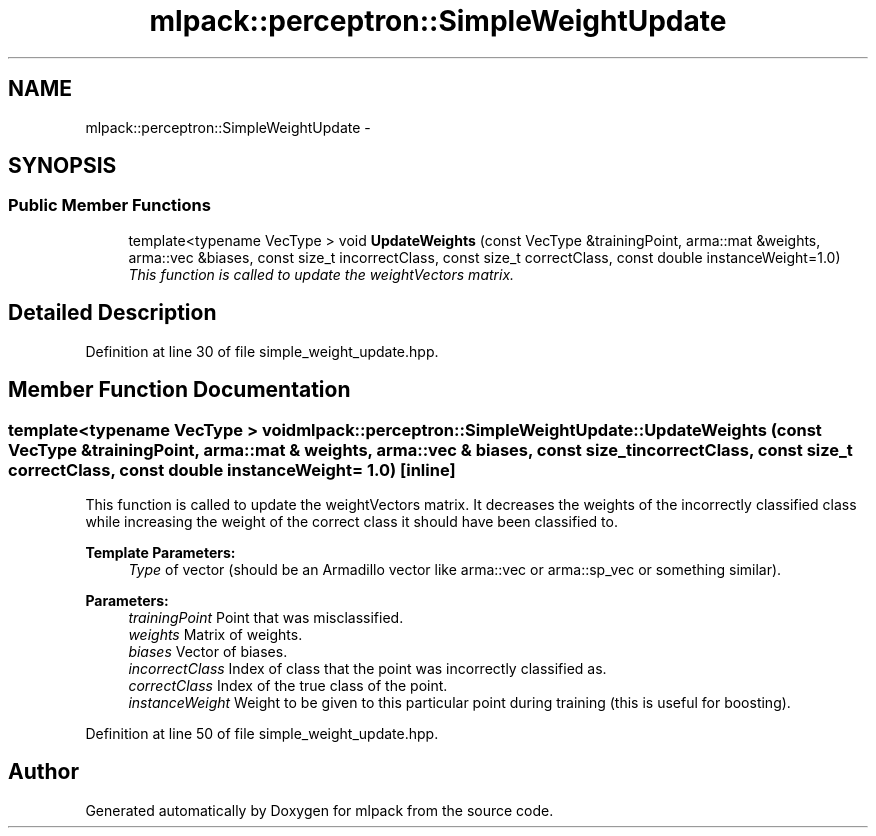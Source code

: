 .TH "mlpack::perceptron::SimpleWeightUpdate" 3 "Sat Mar 25 2017" "Version master" "mlpack" \" -*- nroff -*-
.ad l
.nh
.SH NAME
mlpack::perceptron::SimpleWeightUpdate \- 
.SH SYNOPSIS
.br
.PP
.SS "Public Member Functions"

.in +1c
.ti -1c
.RI "template<typename VecType > void \fBUpdateWeights\fP (const VecType &trainingPoint, arma::mat &weights, arma::vec &biases, const size_t incorrectClass, const size_t correctClass, const double instanceWeight=1\&.0)"
.br
.RI "\fIThis function is called to update the weightVectors matrix\&. \fP"
.in -1c
.SH "Detailed Description"
.PP 
Definition at line 30 of file simple_weight_update\&.hpp\&.
.SH "Member Function Documentation"
.PP 
.SS "template<typename VecType > void mlpack::perceptron::SimpleWeightUpdate::UpdateWeights (const VecType & trainingPoint, arma::mat & weights, arma::vec & biases, const size_t incorrectClass, const size_t correctClass, const double instanceWeight = \fC1\&.0\fP)\fC [inline]\fP"

.PP
This function is called to update the weightVectors matrix\&. It decreases the weights of the incorrectly classified class while increasing the weight of the correct class it should have been classified to\&.
.PP
\fBTemplate Parameters:\fP
.RS 4
\fIType\fP of vector (should be an Armadillo vector like arma::vec or arma::sp_vec or something similar)\&. 
.RE
.PP
\fBParameters:\fP
.RS 4
\fItrainingPoint\fP Point that was misclassified\&. 
.br
\fIweights\fP Matrix of weights\&. 
.br
\fIbiases\fP Vector of biases\&. 
.br
\fIincorrectClass\fP Index of class that the point was incorrectly classified as\&. 
.br
\fIcorrectClass\fP Index of the true class of the point\&. 
.br
\fIinstanceWeight\fP Weight to be given to this particular point during training (this is useful for boosting)\&. 
.RE
.PP

.PP
Definition at line 50 of file simple_weight_update\&.hpp\&.

.SH "Author"
.PP 
Generated automatically by Doxygen for mlpack from the source code\&.

